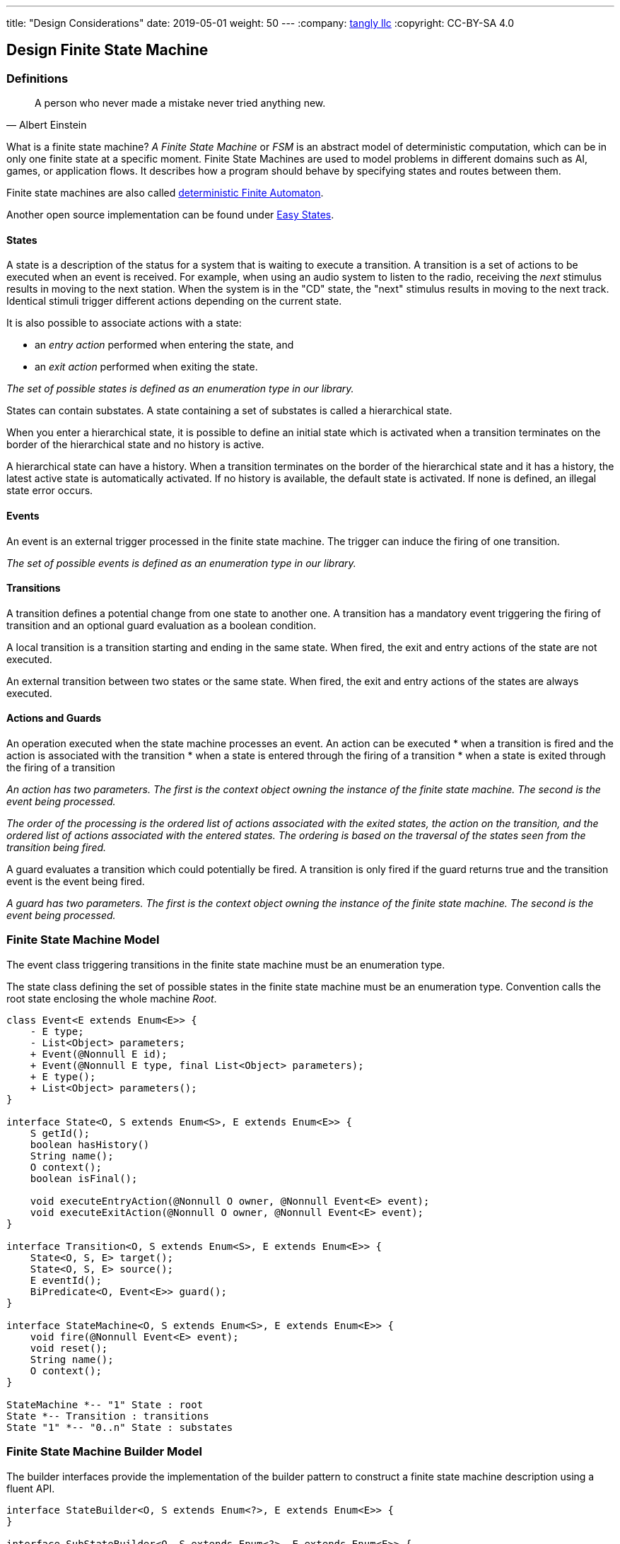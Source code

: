 ---
title: "Design Considerations"
date: 2019-05-01
weight: 50
---
:company: https://www.tangly.net/[tangly llc]
:copyright: CC-BY-SA 4.0

== Design Finite State Machine

=== Definitions

[quote,Albert Einstein]
A person who never made a mistake never tried anything new.

What is a finite state machine?
__A Finite State Machine__ or __FSM__ is an abstract model of deterministic computation, which can be in only one finite state at a specific moment.
Finite State Machines are used to model problems in different domains such as AI, games, or application flows.
It describes how a program should behave by specifying states and routes between them.

Finite state machines are also called https://en.wikipedia.org/wiki/Deterministic_finite_automaton[deterministic Finite Automaton].

Another open source implementation can be found under https://github.com/j-easy/easy-states[Easy States].

==== States

A state is a description of the status for a system that is waiting to execute a transition.
A transition is a set of actions to be executed when an event is received.
For example, when using an audio system to listen to the radio, receiving the _next_ stimulus results in moving to the next station.
When the system is in the "CD" state, the "next" stimulus results in moving to the next track.
Identical stimuli trigger different actions depending on the current state.

It is also possible to associate actions with a state:

* an __entry action__ performed when entering the state, and
* an __exit action__ performed when exiting the state.

__The set of possible states is defined as an enumeration type in our library.__

States can contain substates.
A state containing a set of substates is called a hierarchical state.

When you enter a hierarchical state, it is possible to define an initial state which is activated when a transition terminates on the border of the hierarchical state and no history is active.

A hierarchical state can have a history.
When a transition terminates on the border of the hierarchical state and it has a history, the latest active state is automatically activated.
If no history is available, the default state is activated.
If none is defined, an illegal state error occurs.

==== Events

An event is an external trigger processed in the finite state machine.
The trigger can induce the firing of one transition.

__The set of possible events is defined as an enumeration type in our library.__

==== Transitions

A transition defines a potential change from one state to another one.
A transition has a mandatory event triggering the firing of transition and an optional guard evaluation as a boolean condition.

A local transition is a transition starting and ending in the same state.
When fired, the exit and entry actions of the state are not executed.

An external transition between two states or the same state.
When fired, the exit and entry actions of the states are always executed.

==== Actions and Guards

An operation executed when the state machine processes an event.
An action can be executed * when a transition is fired and the action is associated with the transition * when a state is entered through the firing of a transition * when a state is exited through the firing of a transition

__An action has two parameters.
The first is the context object owning the instance of the finite state machine.
The second is the event being processed.__

__The order of the processing is the ordered list of actions associated with the exited states, the action on the transition, and the ordered list of actions associated with the entered states.
The ordering is based on the traversal of the states seen from the transition being fired.__

A guard evaluates a transition which could potentially be fired.
A transition is only fired if the guard returns true and the transition event is the event being fired.

__A guard has two parameters.
The first is the context object owning the instance of the finite state machine.
The second is the event being processed.__

=== Finite State Machine Model

The event class triggering transitions in the finite state machine must be an enumeration type.

The state class defining the set of possible states in the finite state machine must be an enumeration type.
Convention calls the root state enclosing the whole machine _Root_.

[plantuml,fsm-design-machine_model,svg]
....
class Event<E extends Enum<E>> {
    - E type;
    - List<Object> parameters;
    + Event(@Nonnull E id);
    + Event(@Nonnull E type, final List<Object> parameters);
    + E type();
    + List<Object> parameters();
}

interface State<O, S extends Enum<S>, E extends Enum<E>> {
    S getId();
    boolean hasHistory()
    String name();
    O context();
    boolean isFinal();

    void executeEntryAction(@Nonnull O owner, @Nonnull Event<E> event);
    void executeExitAction(@Nonnull O owner, @Nonnull Event<E> event);
}

interface Transition<O, S extends Enum<S>, E extends Enum<E>> {
    State<O, S, E> target();
    State<O, S, E> source();
    E eventId();
    BiPredicate<O, Event<E>> guard();
}

interface StateMachine<O, S extends Enum<S>, E extends Enum<E>> {
    void fire(@Nonnull Event<E> event);
    void reset();
    String name();
    O context();
}

StateMachine *-- "1" State : root
State *-- Transition : transitions
State "1" *-- "0..n" State : substates
....

=== Finite State Machine Builder Model

The builder interfaces provide the implementation of the builder pattern to construct a finite state machine description using a fluent API.

[plantuml,fsm-design-builder_model,svg]
....
interface StateBuilder<O, S extends Enum<?>, E extends Enum<E>> {
}

interface SubStateBuilder<O, S extends Enum<?>, E extends Enum<E>> {
}

interface ToTransitionBuilder<O, S extends Enum<?>, E extends Enum<E>> {
}

interface TransitionBuilder<O, S extends Enum<?>, E extends Enum<E>> {
}

class FsmBuilder<O, S extends Enum<?>, E extends Enum<E>> {
}

FsmBuilder <|-- StateBuilder
FsmBuilder <|-- SubStateBuilder
FsmBuilder <|-- ToTransitionBuilder
FsmBuilder <|-- TransitionBuilder
....
